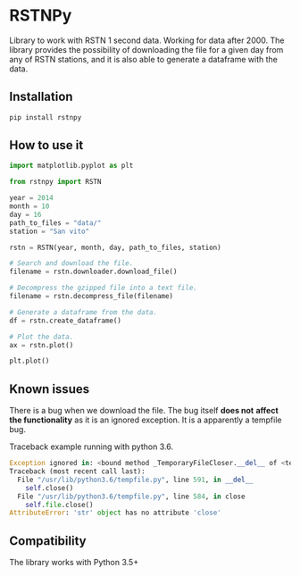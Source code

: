 * RSTNPy

Library to work with RSTN 1 second data. Working for data after 2000.
The library provides the possibility of downloading the file for a
given day from any of RSTN stations, and it is also able to generate a
dataframe with the data.

** Installation

#+BEGIN_SRC bash
pip install rstnpy
#+END_SRC

** How to use it

#+BEGIN_SRC python
import matplotlib.pyplot as plt

from rstnpy import RSTN

year = 2014
month = 10
day = 16
path_to_files = "data/"
station = "San vito"

rstn = RSTN(year, month, day, path_to_files, station)

# Search and download the file.
filename = rstn.downloader.download_file()

# Decompress the gzipped file into a text file.
filename = rstn.decompress_file(filename)

# Generate a dataframe from the data.
df = rstn.create_dataframe()

# Plot the data.
ax = rstn.plot()

plt.plot()
#+END_SRC

** Known issues

There is a bug when we download the file. The bug itself *does not*
*affect the functionality* as it is an ignored exception. It is a
apparently a tempfile bug.

Traceback example running with python 3.6.

#+BEGIN_SRC python
Exception ignored in: <bound method _TemporaryFileCloser.__del__ of <tempfile._TemporaryFileCloser object at 0x7f2ba52df320>>
Traceback (most recent call last):
  File "/usr/lib/python3.6/tempfile.py", line 591, in __del__
    self.close()
  File "/usr/lib/python3.6/tempfile.py", line 584, in close
    self.file.close()
AttributeError: 'str' object has no attribute 'close'
#+END_SRC

** Compatibility

The library works with Python 3.5+
